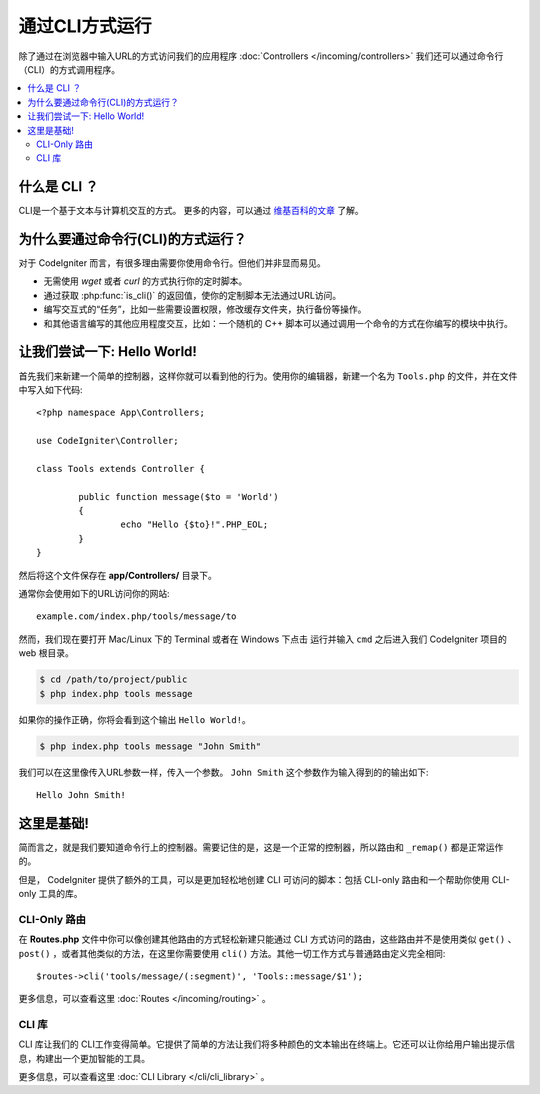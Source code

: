 ############################
通过CLI方式运行
############################

除了通过在浏览器中输入URL的方式访问我们的应用程序 :doc:`Controllers </incoming/controllers>` 我们还可以通过命令行（CLI）的方式调用程序。

.. contents::
    :local:
    :depth: 2

什么是 CLI ？
================

CLI是一个基于文本与计算机交互的方式。
更多的内容，可以通过 `维基百科的文章 <https://en.wikipedia.org/wiki/Command-line_interface>`_ 了解。

为什么要通过命令行(CLI)的方式运行？
========================================

对于 CodeIgniter 而言，有很多理由需要你使用命令行。但他们并非显而易见。

-  无需使用 *wget* 或者 *curl* 的方式执行你的定时脚本。
-  通过获取 :php:func:`is_cli()` 的返回值，使你的定制脚本无法通过URL访问。
-  编写交互式的“任务”，比如一些需要设置权限，修改缓存文件夹，执行备份等操作。
-  和其他语言编写的其他应用程度交互，比如：一个随机的 C++ 脚本可以通过调用一个命令的方式在你编写的模块中执行。

让我们尝试一下: Hello World!
====================================

首先我们来新建一个简单的控制器，这样你就可以看到他的行为。使用你的编辑器，新建一个名为 ``Tools.php`` 的文件，并在文件中写入如下代码::

	<?php namespace App\Controllers;

        use CodeIgniter\Controller;

	class Tools extends Controller {

		public function message($to = 'World')
		{
			echo "Hello {$to}!".PHP_EOL;
		}
	}

然后将这个文件保存在 **app/Controllers/** 目录下。

通常你会使用如下的URL访问你的网站::

	example.com/index.php/tools/message/to

然而，我们现在要打开 Mac/Linux 下的 Terminal 或者在 Windows 下点击 运行并输入 ``cmd`` 之后进入我们 CodeIgniter 项目的 web 根目录。

.. code-block:: bash

	$ cd /path/to/project/public
	$ php index.php tools message

如果你的操作正确，你将会看到这个输出 ``Hello World!``。

.. code-block:: bash

	$ php index.php tools message "John Smith"

我们可以在这里像传入URL参数一样，传入一个参数。 ``John Smith`` 这个参数作为输入得到的的输出如下::

	Hello John Smith!

这里是基础!
==================

简而言之，就是我们要知道命令行上的控制器。需要记住的是，这是一个正常的控制器，所以路由和 ``_remap()`` 都是正常运作的。

但是， CodeIgniter 提供了额外的工具，可以是更加轻松地创建 CLI 可访问的脚本：包括 CLI-only 路由和一个帮助你使用 CLI-only 工具的库。

CLI-Only 路由
----------------

在 **Routes.php** 文件中你可以像创建其他路由的方式轻松新建只能通过 CLI 方式访问的路由，这些路由并不是使用类似 ``get()`` 、
``post()`` ，或者其他类似的方法，在这里你需要使用 ``cli()`` 方法。其他一切工作方式与普通路由定义完全相同::

    $routes->cli('tools/message/(:segment)', 'Tools::message/$1');

更多信息，可以查看这里 :doc:`Routes </incoming/routing>` 。

CLI 库
---------------

CLI 库让我们的 CLI工作变得简单。它提供了简单的方法让我们将多种颜色的文本输出在终端上。它还可以让你给用户输出提示信息，构建出一个更加智能的工具。

更多信息，可以查看这里 :doc:`CLI Library </cli/cli_library>` 。
